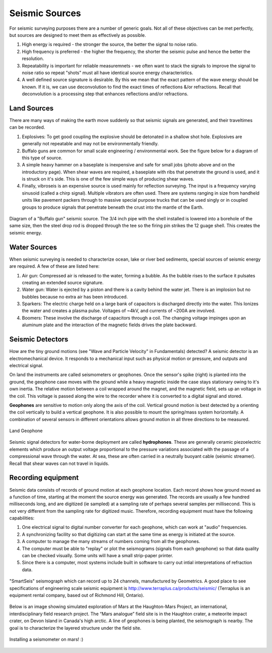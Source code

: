 .. _seismic_sources:

Seismic Sources
***************

For seismic surveying purposes there are a number of generic goals. Not all of these objectives can be met perfectly, but sources are designed to meet them as effectively as possible.

1. High energy is required - the stronger the source, the better the signal to noise ratio.
2. High frequency is preferred - the higher the frequency, the shorter the seismic pulse and hence the better the resolution.
3. Repeatability is important for reliable measuremnets - we often want to stack the signals to improve the signal to noise ratio so repeat "shots" must all have identical source energy characteristics.
4. A well defined source signature is desirable. By this we mean that the exact pattern of the wave energy should be known. If it is, we can use deconvolution to find the exact times of reflections &/or refractions. Recall that deconvolution is a processing step that enhances reflections and/or refractions.

Land Sources
------------

There are many ways of making the earth move suddenly so that seismic signals are generated, and their traveltimes can be recorded.

1. Explosives: To get good coupling the explosive should be detonated in a shallow shot hole. Explosives are generally not repeatable and may not be environmentally friendly.
2. Buffalo guns are common for small scale engineering / environmental work. See the figure below for a diagram of this type of source.
3. A simple heavy hammer on a baseplate is inexpensive and safe for small jobs (photo above and on the introductory page). When shear waves are required, a baseplate with ribs that penetrate the ground is used, and it is struck on it's side. This is one of the few simple ways of producing shear waves.
4. Finally, vibroseis is an expensive source is used mainly for reflection surveying. The input is a frequency varying sinusoid (called a chirp signal). Multiple vibrators are often used. There are systems ranging in size from handheld units like pavement packers through to massive special purpose trucks that can be used singly or in coupled groups to produce signals that penetrate beneath the crust into the mantle of the Earth.


.. figure:: ./images/BuffaloGun.gif
    :align: center

    Diagram of a "Buffalo gun" seismic source. The 3/4 inch pipe with the shell installed is lowered into a borehole of the same size, then the steel drop rod is dropped through the tee so the firing pin strikes the 12 guage shell. This creates the seismic energy.

Water Sources
-------------

When seismic surveying is needed to characterize ocean, lake or river bed sediments, special sources of seismic energy are required. A few of these are listed here:

1. Air gun: Compressed air is released to the water, forming a bubble. As the bubble rises to the surface it pulsates creating an extended source signature.
2. Water gun: Water is ejected by a piston and there is a cavity behind the water jet. There is an implosion but no bubbles because no extra air has been introduced.
3. Sparkers: The electric charge held on a large bank of capacitors is discharged directly into the water. This Ionizes the water and creates a plasma pulse. Voltages of ~4kV, and currents of ~200A are involved.
4. Boomers: These involve the discharge of capacitors through a coil.  The changing voltage impinges upon an aluminum plate and the interaction of the magnetic fields drives the plate backward.


Seismic Detectors
-----------------

How are the tiny ground motions (see "Wave and Particle Velocity" in Fundamentals) detected? A seismic detector is an electromechanical device. It responds to a mechanical input such as physical motion or pressure, and outputs and electrical signal.

On land the instruments are called seismometers or geophones. Once the sensor's spike (right) is planted into the ground, the geophone case moves with the ground while a heavy magnetic inside the case stays stationary owing to it's own inertia. The relative motion between a coil wrapped around the magnet, and the magnetic field, sets up an voltage in the coil. This voltage is passed along the wire to the recorder where it is converted to a digital signal and stored.

**Geophones** are sensitive to motion only along the axis of the coil. Vertical ground motion is best detected by a orienting the coil vertically to build a vertical geophone. It is also possible to mount the spring/mass system horizontally. A combination of several sensors in different orientations allows ground motion in all three directions to be measured.

.. figure:: ./images/LandGeophone.jpg
    :align: center

    Land Geophone

Seismic signal detectors for water-borne deployment are called **hydrophones**. These are generally ceramic piezoelectric elements which produce an output voltage proportional to the pressure variations associated with the passage of a compressional wave through the water. At sea, these are often carried in a neutrally buoyant cable (seismic streamer). Recall that shear waves can not travel in liquids.


Recording equipment
-------------------


Seismic data consists of records of ground motion at each geophone location. Each record shows how ground moved as a function of time, starting at the moment the source energy was generated. The records are usually a few hundred milliseconds long, and are digitized (ie sampled) at a sampling rate of perhaps several samples per millisecond. This is not very different from the sampling rate for digitized music. Therefore, recording equipment must have the following capabilities:

1. One electrical signal to digital number converter for each geophone, which can work at "audio" frequencies.
2. A synchronizing facility so that digitizing can start at the same time as energy is initiated at the source.
3. A computer to manage the many streams of numbers coming from all the geophones.
4. The computer must be able to "replay" or plot the seismograms (signals from each geophone) so that data quality can be checked visually. Some units will have a small strip-paper printer.
5. Since there is a computer, most systems include built in software to carry out intial interpretations of refraction data.


.. figure:: ./images/SmartSeis.jpg
    :align: center

    "SmartSeis" seismograph which can record up to 24 channels, manufactured by Geometrics. A good place to see specifications of engineering scale seismic equipment is http://www.terraplus.ca/products/seismic/ (Terraplus is an equipment rental company, based out of Richmond Hill, Ontario).


Below is an image showing simulated exploration of Mars at the Haughton-Mars Project, an international, interdisciplinary field research project. The “Mars analogue” field site is in the Haughton crater, a meteorite impact crater, on Devon Island in Canada's high arctic. A line of geophones is being planted, the seismograph is nearby. The goal is to characterize the layered structure under the field site.


.. figure:: ./images/astro-geophone.jpg
    :align: center

    Installing a seismometer on mars! :)
